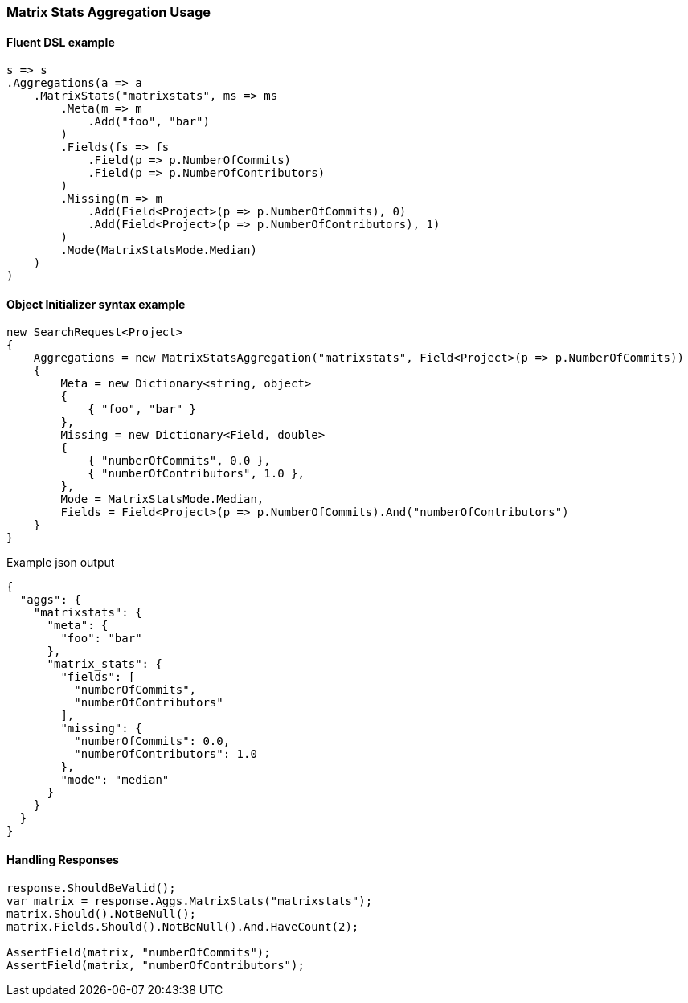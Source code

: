 :ref_current: https://www.elastic.co/guide/en/elasticsearch/reference/5.6

:github: https://github.com/elastic/elasticsearch-net

:nuget: https://www.nuget.org/packages

////
IMPORTANT NOTE
==============
This file has been generated from https://github.com/elastic/elasticsearch-net/tree/5.x/src/Tests/Aggregations/Matrix/MatrixStats/MatrixStatsAggregationUsageTests.cs. 
If you wish to submit a PR for any spelling mistakes, typos or grammatical errors for this file,
please modify the original csharp file found at the link and submit the PR with that change. Thanks!
////

[[matrix-stats-aggregation-usage]]
=== Matrix Stats Aggregation Usage

==== Fluent DSL example

[source,csharp]
----
s => s
.Aggregations(a => a
    .MatrixStats("matrixstats", ms => ms
        .Meta(m => m
            .Add("foo", "bar")
        )
        .Fields(fs => fs
            .Field(p => p.NumberOfCommits)
            .Field(p => p.NumberOfContributors)
        )
        .Missing(m => m
            .Add(Field<Project>(p => p.NumberOfCommits), 0)
            .Add(Field<Project>(p => p.NumberOfContributors), 1)
        )
        .Mode(MatrixStatsMode.Median)
    )
)
----

==== Object Initializer syntax example

[source,csharp]
----
new SearchRequest<Project>
{
    Aggregations = new MatrixStatsAggregation("matrixstats", Field<Project>(p => p.NumberOfCommits))
    {
        Meta = new Dictionary<string, object>
        {
            { "foo", "bar" }
        },
        Missing = new Dictionary<Field, double>
        {
            { "numberOfCommits", 0.0 },
            { "numberOfContributors", 1.0 },
        },
        Mode = MatrixStatsMode.Median,
        Fields = Field<Project>(p => p.NumberOfCommits).And("numberOfContributors")
    }
}
----

[source,javascript]
.Example json output
----
{
  "aggs": {
    "matrixstats": {
      "meta": {
        "foo": "bar"
      },
      "matrix_stats": {
        "fields": [
          "numberOfCommits",
          "numberOfContributors"
        ],
        "missing": {
          "numberOfCommits": 0.0,
          "numberOfContributors": 1.0
        },
        "mode": "median"
      }
    }
  }
}
----

==== Handling Responses

[source,csharp]
----
response.ShouldBeValid();
var matrix = response.Aggs.MatrixStats("matrixstats");
matrix.Should().NotBeNull();
matrix.Fields.Should().NotBeNull().And.HaveCount(2);

AssertField(matrix, "numberOfCommits");
AssertField(matrix, "numberOfContributors");
----

